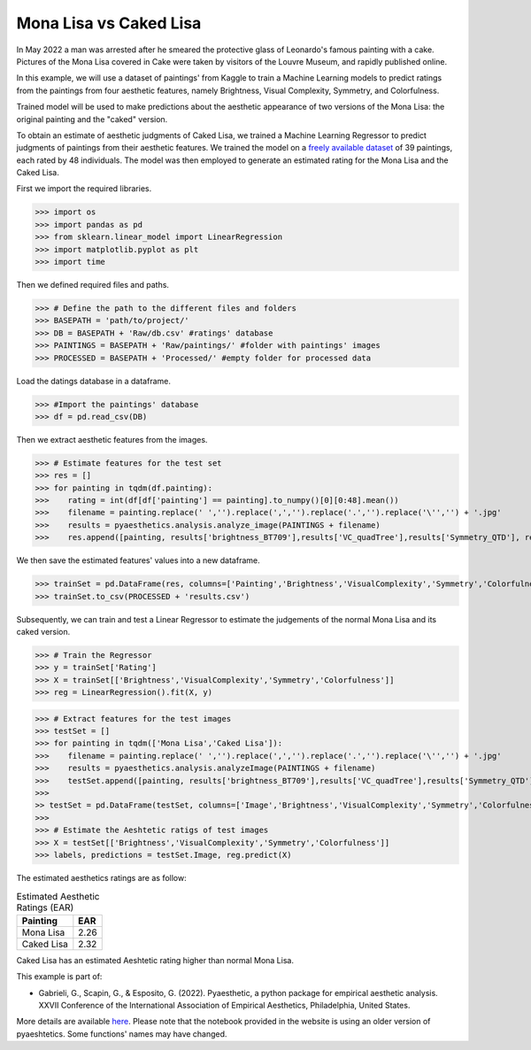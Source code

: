 .. _cakedLisa:

Mona Lisa vs Caked Lisa
=========================

In May 2022 a man was arrested after he smeared the protective glass of Leonardo's famous painting with a cake.
Pictures of the Mona Lisa covered in Cake were taken by visitors of the Louvre Museum, and rapidly published online. 

.. image:: examples/guardianscreen.png
   :width: 300 px
   :align: center


In this example, we will use a dataset of paintings' from Kaggle to train a Machine Learning models to predict ratings from the paintings from four aesthetic features,
namely Brightness, Visual Complexity, Symmetry, and Colorfulness. 

Trained model will be used to make predictions about the aesthetic appearance of two versions of the Mona Lisa: the original painting and the "caked" version.

.. image:: examples/vs.jpg
   :width: 300 px
   :align: center

To obtain an estimate of aesthetic judgments of Caked Lisa, we trained a Machine Learning Regressor to predict judgments of paintings from their aesthetic features. 
We trained the model on a `freely available dataset <https://www.kaggle.com/datasets/miroslavsabo/paintings>`_  of 39 paintings, each rated by 48 individuals. 
The model was then employed to generate an estimated rating for the Mona Lisa and the Caked Lisa.

.. image:: examples/flowchart.png
   :width: 300 px
   :align: center

First we import the required libraries.

>>> import os
>>> import pandas as pd
>>> from sklearn.linear_model import LinearRegression
>>> import matplotlib.pyplot as plt
>>> import time

Then we defined required files and paths.

>>> # Define the path to the different files and folders
>>> BASEPATH = 'path/to/project/'
>>> DB = BASEPATH + 'Raw/db.csv' #ratings' database
>>> PAINTINGS = BASEPATH + 'Raw/paintings/' #folder with paintings' images
>>> PROCESSED = BASEPATH + 'Processed/' #empty folder for processed data

Load the datings database in a dataframe.

>>> #Import the paintings' database
>>> df = pd.read_csv(DB)

Then we extract aesthetic features from the images.

>>> # Estimate features for the test set
>>> res = []
>>> for painting in tqdm(df.painting):
>>>    rating = int(df[df['painting'] == painting].to_numpy()[0][0:48].mean())
>>>    filename = painting.replace(' ','').replace(',','').replace('.','').replace('\'','') + '.jpg'
>>>    results = pyaesthetics.analysis.analyze_image(PAINTINGS + filename)
>>>    res.append([painting, results['brightness_BT709'],results['VC_quadTree'],results['Symmetry_QTD'], results['Colorfulness_RGB'], rating])

We then save the estimated features' values into a new dataframe.

>>> trainSet = pd.DataFrame(res, columns=['Painting','Brightness','VisualComplexity','Symmetry','Colorfulness','Rating'])
>>> trainSet.to_csv(PROCESSED + 'results.csv')

Subsequently, we can train and test a Linear Regressor to estimate the judgements of the normal Mona Lisa and its caked version.

>>> # Train the Regressor
>>> y = trainSet['Rating']
>>> X = trainSet[['Brightness','VisualComplexity','Symmetry','Colorfulness']]
>>> reg = LinearRegression().fit(X, y)

>>> # Extract features for the test images
>>> testSet = []
>>> for painting in tqdm(['Mona Lisa','Caked Lisa']):
>>>    filename = painting.replace(' ','').replace(',','').replace('.','').replace('\'','') + '.jpg'
>>>    results = pyaesthetics.analysis.analyzeImage(PAINTINGS + filename)
>>>    testSet.append([painting, results['brightness_BT709'],results['VC_quadTree'],results['Symmetry_QTD'], results['Colorfulness_RGB']])
>>>
>> testSet = pd.DataFrame(testSet, columns=['Image','Brightness','VisualComplexity','Symmetry','Colorfulness'])
>>>
>>> # Estimate the Aeshtetic ratigs of test images
>>> X = testSet[['Brightness','VisualComplexity','Symmetry','Colorfulness']]
>>> labels, predictions = testSet.Image, reg.predict(X)

The estimated aesthetics ratings are as follow:

.. table:: Estimated Aesthetic Ratings (EAR)
   :widths: auto
 
   ===========  =====
     Painting    EAR
   ===========  =====
   Mona Lisa    2.26
   Caked Lisa   2.32
   ===========  =====

Caked Lisa has an estimated Aeshtetic rating higher than normal Mona Lisa.


This example is part of:

* Gabrieli, G., Scapin, G., & Esposito, G. (2022). Pyaesthetic, a python package for empirical aesthetic analysis. XXVII Conference of the International Association of Empirical Aesthetics, Philadelphia, United States.

More details are available `here <https://giuliogabrieli.it/posters/iaea2022/>`_. Please note that the notebook provided in the website is using an older version of pyaeshtetics. Some functions' names may have changed.

